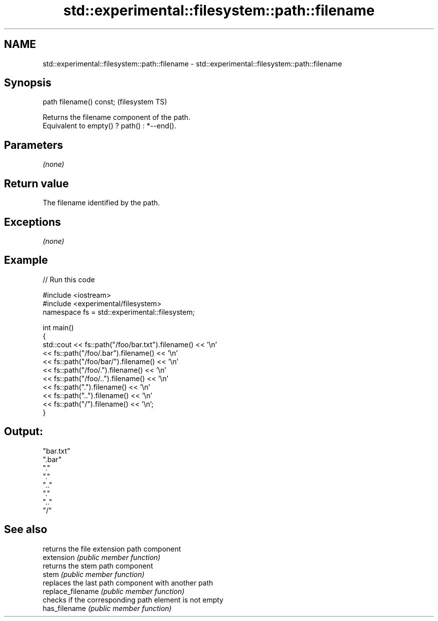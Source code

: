 .TH std::experimental::filesystem::path::filename 3 "2020.03.24" "http://cppreference.com" "C++ Standard Libary"
.SH NAME
std::experimental::filesystem::path::filename \- std::experimental::filesystem::path::filename

.SH Synopsis

  path filename() const;  (filesystem TS)

  Returns the filename component of the path.
  Equivalent to empty() ? path() : *--end().

.SH Parameters

  \fI(none)\fP

.SH Return value

  The filename identified by the path.

.SH Exceptions

  \fI(none)\fP

.SH Example

  
// Run this code

    #include <iostream>
    #include <experimental/filesystem>
    namespace fs = std::experimental::filesystem;

    int main()
    {
        std::cout << fs::path("/foo/bar.txt").filename() << '\\n'
                  << fs::path("/foo/.bar").filename() << '\\n'
                  << fs::path("/foo/bar/").filename() << '\\n'
                  << fs::path("/foo/.").filename() << '\\n'
                  << fs::path("/foo/..").filename() << '\\n'
                  << fs::path(".").filename() << '\\n'
                  << fs::path("..").filename() << '\\n'
                  << fs::path("/").filename() << '\\n';
    }

.SH Output:

    "bar.txt"
    ".bar"
    "."
    "."
    ".."
    "."
    ".."
    "/"


.SH See also


                   returns the file extension path component
  extension        \fI(public member function)\fP
                   returns the stem path component
  stem             \fI(public member function)\fP
                   replaces the last path component with another path
  replace_filename \fI(public member function)\fP
                   checks if the corresponding path element is not empty
  has_filename     \fI(public member function)\fP




